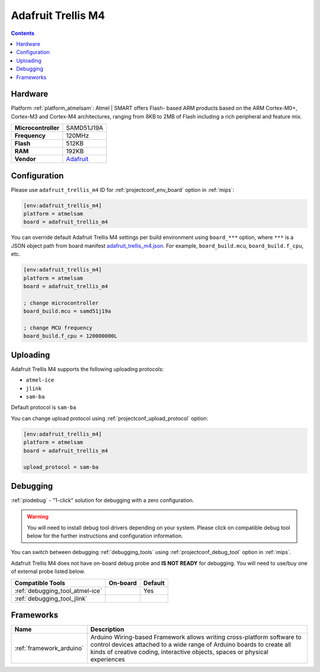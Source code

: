 
.. _board_atmelsam_adafruit_trellis_m4:

Adafruit Trellis M4
===================

.. contents::

Hardware
--------

Platform :ref:`platform_atmelsam`: Atmel | SMART offers Flash- based ARM products based on the ARM Cortex-M0+, Cortex-M3 and Cortex-M4 architectures, ranging from 8KB to 2MB of Flash including a rich peripheral and feature mix.

.. list-table::

  * - **Microcontroller**
    - SAMD51J19A
  * - **Frequency**
    - 120MHz
  * - **Flash**
    - 512KB
  * - **RAM**
    - 192KB
  * - **Vendor**
    - `Adafruit <https://www.adafruit.com/product/4064?utm_source=platformio.org&utm_medium=docs>`__


Configuration
-------------

Please use ``adafruit_trellis_m4`` ID for :ref:`projectconf_env_board` option in :ref:`mips`:

.. code-block:: ini

  [env:adafruit_trellis_m4]
  platform = atmelsam
  board = adafruit_trellis_m4

You can override default Adafruit Trellis M4 settings per build environment using
``board_***`` option, where ``***`` is a JSON object path from
board manifest `adafruit_trellis_m4.json <https://github.com/platformio/platform-atmelsam/blob/master/boards/adafruit_trellis_m4.json>`_. For example,
``board_build.mcu``, ``board_build.f_cpu``, etc.

.. code-block:: ini

  [env:adafruit_trellis_m4]
  platform = atmelsam
  board = adafruit_trellis_m4

  ; change microcontroller
  board_build.mcu = samd51j19a

  ; change MCU frequency
  board_build.f_cpu = 120000000L


Uploading
---------
Adafruit Trellis M4 supports the following uploading protocols:

* ``atmel-ice``
* ``jlink``
* ``sam-ba``

Default protocol is ``sam-ba``

You can change upload protocol using :ref:`projectconf_upload_protocol` option:

.. code-block:: ini

  [env:adafruit_trellis_m4]
  platform = atmelsam
  board = adafruit_trellis_m4

  upload_protocol = sam-ba

Debugging
---------

:ref:`piodebug` - "1-click" solution for debugging with a zero configuration.

.. warning::
    You will need to install debug tool drivers depending on your system.
    Please click on compatible debug tool below for the further
    instructions and configuration information.

You can switch between debugging :ref:`debugging_tools` using
:ref:`projectconf_debug_tool` option in :ref:`mips`.

Adafruit Trellis M4 does not have on-board debug probe and **IS NOT READY** for debugging. You will need to use/buy one of external probe listed below.

.. list-table::
  :header-rows:  1

  * - Compatible Tools
    - On-board
    - Default
  * - :ref:`debugging_tool_atmel-ice`
    -
    - Yes
  * - :ref:`debugging_tool_jlink`
    -
    -

Frameworks
----------
.. list-table::
    :header-rows:  1

    * - Name
      - Description

    * - :ref:`framework_arduino`
      - Arduino Wiring-based Framework allows writing cross-platform software to control devices attached to a wide range of Arduino boards to create all kinds of creative coding, interactive objects, spaces or physical experiences
